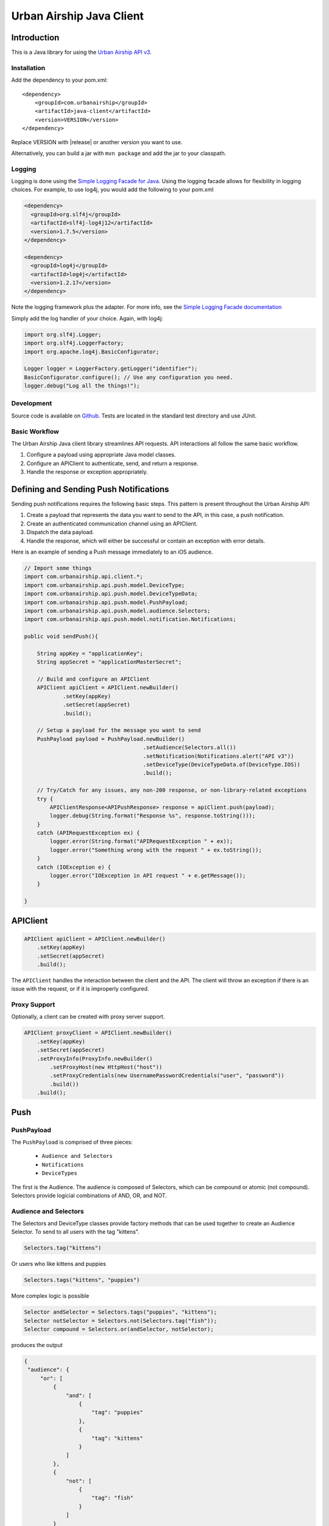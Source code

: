 #########################
Urban Airship Java Client
#########################

************
Introduction
************

This is a Java library for using the `Urban Airship API v3 <http://docs.urbanairship.com/api/ua.html>`__.

Installation
============

Add the dependency to your pom.xml:

.. parsed-literal::

        <dependency>
            <groupId>com.urbanairship</groupId>
            <artifactId>java-client</artifactId>
            <version>VERSION</version>
        </dependency>

Replace VERSION with |release| or another version you want to use.

Alternatively, you can build a jar with  ``mvn package``  and add the
jar to your classpath.

Logging
=======

Logging is done using the `Simple Logging Facade for Java <http://www.slf4j.org>`_.
Using the logging facade allows for flexibility in logging choices. For example,
to use log4j, you would add the following to your pom.xml

.. code-block:: xml

    <dependency>
      <groupId>org.slf4j</groupId>
      <artifactId>slf4j-log4j12</artifactId>
      <version>1.7.5</version>
    </dependency>

    <dependency>
      <groupId>log4j</groupId>
      <artifactId>log4j</artifactId>
      <version>1.2.17</version>
    </dependency>

Note the logging framework plus the adapter. For more info, see the `Simple Logging Facade documentation <http://www.slf4j.org/manual.html>`__

Simply add the log handler of your choice. Again, with log4j:

.. code-block:: java

    import org.slf4j.Logger;
    import org.slf4j.LoggerFactory;
    import org.apache.log4j.BasicConfigurator;

    Logger logger = LoggerFactory.getLogger("identifier");
    BasicConfigurator.configure(); // Use any configuration you need.
    logger.debug("Log all the things!");

Development
===========

Source code is available on `Github <https://github.com/urbanairship/java-library/>`__.
Tests are located in the standard test directory and use JUnit.


Basic Workflow
==============

The Urban Airship Java client library streamlines API requests.
API interactions all follow the same basic workflow.

#. Configure a payload using appropriate Java model classes.
#. Configure an APIClient to authenticate, send, and return a
   response.
#. Handle the response or exception appropriately.


***************************************
Defining and Sending Push Notifications
***************************************

Sending push notifications requires the following basic steps. This pattern
is present throughout the Urban Airship API:

#. Create a payload that represents the data you want to send to the API, in this case, a push notification.
#. Create an authenticated communication channel using an APIClient.
#. Dispatch the data payload.
#. Handle the response, which will either be successful or contain an exception with error details.

Here is an example of sending a Push message immediately to an iOS
audience.

.. code-block:: java

    // Import some things
    import com.urbanairship.api.client.*;
    import com.urbanairship.api.push.model.DeviceType;
    import com.urbanairship.api.push.model.DeviceTypeData;
    import com.urbanairship.api.push.model.PushPayload;
    import com.urbanairship.api.push.model.audience.Selectors;
    import com.urbanairship.api.push.model.notification.Notifications;

    public void sendPush(){

        String appKey = "applicationKey";
        String appSecret = "applicationMasterSecret";

        // Build and configure an APIClient
        APIClient apiClient = APIClient.newBuilder()
                .setKey(appKey)
                .setSecret(appSecret)
                .build();

        // Setup a payload for the message you want to send
        PushPayload payload = PushPayload.newBuilder()
                                         .setAudience(Selectors.all())
                                         .setNotification(Notifications.alert("API v3"))
                                         .setDeviceType(DeviceTypeData.of(DeviceType.IOS))
                                         .build();

        // Try/Catch for any issues, any non-200 response, or non-library-related exceptions
        try {
            APIClientResponse<APIPushResponse> response = apiClient.push(payload);
            logger.debug(String.format("Response %s", response.toString()));
        }
        catch (APIRequestException ex) {
            logger.error(String.format("APIRequestException " + ex));
            logger.error("Something wrong with the request " + ex.toString());
        }
        catch (IOException e) {
            logger.error("IOException in API request " + e.getMessage());
        }

    }



*********
APIClient
*********

.. code-block:: java

   APIClient apiClient = APIClient.newBuilder()
       .setKey(appKey)
       .setSecret(appSecret)
       .build();

The ``APIClient`` handles the interaction between the client and the API. The client will throw an
exception if there is an issue with the request, or if it is improperly configured.


Proxy Support
=============

Optionally, a client can be created with proxy server support.

.. code-block:: java

   APIClient proxyClient = APIClient.newBuilder()
       .setKey(appKey)
       .setSecret(appSecret)
       .setProxyInfo(ProxyInfo.newBuilder()
           .setProxyHost(new HttpHost("host"))
           .setProxyCredentials(new UsernamePasswordCredentials("user", "password"))
           .build())
       .build();


****
Push
****

PushPayload
===========

The ``PushPayload`` is comprised of three pieces:

  - ``Audience and Selectors``
  - ``Notifications``
  - ``DeviceTypes``

The first is the Audience. The audience
is composed of Selectors, which can be compound or atomic (not compound). Selectors
provide logicial combinations of AND, OR, and NOT.

Audience and Selectors
======================

The Selectors and DeviceType classes provide factory methods that can be used together
to create an Audience Selector. To send to all users with the tag "kittens".

.. code-block:: java

     Selectors.tag("kittens")

Or users who like kittens and puppies

.. code-block:: java

    Selectors.tags("kittens", "puppies")

More complex logic is possible

.. code-block:: java

   Selector andSelector = Selectors.tags("puppies", "kittens");
   Selector notSelector = Selectors.not(Selectors.tag("fish"));
   Selector compound = Selectors.or(andSelector, notSelector);

produces the output

.. code-block:: json

   {
    "audience": {
        "or": [
            {
                "and": [
                    {
                        "tag": "puppies"
                    },
                    {
                        "tag": "kittens"
                    }
                ]
            },
            {
                "not": [
                    {
                        "tag": "fish"
                    }
                ]
            }
        ]
    },
    "device_types": [
        "ios"
    ],
    "notification": {
        "alert": "API v3"
    }

which will send messages to users who have the tags "puppies" or
"kittens" but not "fish".

Notifications
=============

Notifications are the second part of the ``PushPayload``. Notifications
are configured for each type of device you would like to
send a message to. A Notification for an iOS device contains options
for ``alert``, ``badge``, ``sound``, ``content_available``, or ``extra``. Other platforms,
e.g., Android, may offer different configurations based on available features. 

Here's an example of an iOS notification with an alert, a badge, and an extra key/value pair:

.. code-block:: java

    // Set up badge data, can be a value, increment, decrement, etc.
    IOSBadgeData badgeData = IOSBadgeData.newBuilder()
                                         .setValue(5)
                                         .setType(IOSBadgeData.Type.VALUE)
                                         .build();
                  
    IOSDevicePayload iosPayload = IOSDevicePayload.newBuilder()
                                                  .setAlert("iOS Alert")
                                                  .setBadge(badgeData)
                                                  .addExtraEntry("Key", "Value")
                                                  .build();

    Notification notification = Notifications.notification(iosPayload);

    PushPayload payload = PushPayload.newBuilder()
                                     .setAudience(Selectors.all())
                                     .setNotification(notification)      
                                     .setDeviceTypes(DeviceTypeData.of(DeviceType.IOS))
                                     .build();

This will generate and send a payload similar to the following

.. code-block:: json

  {
      "audience": "ALL",
      "device_types": [
          "ios"
      ],
      "notification": {
          "ios": {
              "alert": "iOS Alert",
              "badge": 5,
              "extra": {
                  "Key": "Value"
              }
          }
      }
  }

DeviceTypes
===========

The final part of the ``PushPayload`` is ``DeviceTypes``, which defines the 
platform you're sending to, e.g., iOS or Amazon.
Messages can be segregated by device types. Set the device types you
want to send to using a ``DeviceTypeData`` object. Here's an example of
sending a message to iOS and Android.

.. code-block:: java

   DeviceTypeData deviceTypeData  = DeviceTypeData.of(DeviceType.IOS, DeviceType.ANDROID);
   
The ``DeviceTypeData`` class has several convenience methods for working with
``DeviceTypes``. 

Send Push
=========

Sends a push notification to a specified device or list of devices.

.. code-block:: java

  APIClientResponse<APIPushResponse> response = apiClient.push(payload);

  String operationID = response.getApiResponse().getOperationId().get();  // Operation ID
  List<String> pushIDs = response.getApiResponse().getPushIds().get();    // List of Push IDs

Validation
==========

Accepts the same range of push payloads as the Push API, but parses and validates only, without sending any pushes.

.. code-block:: java

    PushPayload payload = PushPayload.newBuilder()
        .setAudience(Selectors.all())
        .setNotification(Notification.newBuilder()
            .addDeviceTypeOverride(DeviceType.IOS, IOSDevicePayload.newBuilder()
                .setAlert("Background Push Priority 5")
                .setContentAvailable(true)
                .setPriority(5)
                .build())
            .build())
        .setDeviceTypes(DeviceTypeData.of(DeviceType.IOS))
        .build();

    APIClientResponse<APIPushResponse> response = apiClient.validate(payload);

    String operationID = response.getApiResponse().getOperationId().get();  // Operation ID
    List<String> pushIDs = response.getApiResponse().getPushIds().get();    // List of Push IDs

********
Schedule
********

Send Scheduled Push
===================

Sending a scheduled push notification via the API simply adds the
extra step of wrapping a ``PushPayload`` in a ``SchedulePayload``.

First, create a ``PushPayload`` using the steps outlined above. Then
create a ``SchedulePayload`` and send it to the API. The message in the following
example is scheduled for delivery at current time plus 60 seconds.

.. code-block:: java

    // Create a PushPayload
    PushPayload payload = PushPayload.newBuilder().build();

    // Add it to a SchedulePayload
    Schedule schedule = Schedule.newBuilder()
                                .setScheduledTimestamp(DateTime.now().plusSeconds(60))
                                .build();

    SchedulePayload schedulePayload = SchedulePayload.newBuilder()
                                                     .setName("v3 Scheduled Push Test")
                                                     .setPushPayload(payload)
                                                     .setSchedule(schedule)
                                                     .build();

    APIClientResponse<APIScheduleResponse> response = apiClient.schedule(schedulePayload);

    // Operation ID
    String operationID = response.getApiResponse().getOperationId();
    
    // List of SchedulePayloads
    List<SchedulePayload> listOfPayloads = response.getApiResponse().getSchedulePayloads();
    
    // List of Schedule URLs
    List<String> listOfScheduleURLs = response.getApiResponse().getScheduleUrls();

Optionally, scheduled pushes can be configured to be delivered at the device's local time.
This is done by calling a different method when building your Schedule object.

.. code-block:: java 

    Schedule schedule = Schedule.newBuilder()
                                .setLocalScheduledTimestamp(DateTime.now().plusSeconds(60))
                                .build();

Dates and times are handled by the `Joda-Time
<http://joda-time.sourceforge.net>`_ library. Scheduled pushes require
time to be in ISO format, which is handled by the DateTime library.
Here's an example set for a particular month, day and time. See the
Joda-Time documentation for more examples.

.. code-block:: java

   DateTime dt = new DateTime(2013,7,22,11,57);

Scheduled pushes may not be scheduled for a time that has already passed.  Doing so will
result in a HTTP 400 response and an APIResponseException.

List Schedules
==============

List all existing schedules.

.. code-block:: java

    APIClientResponse<APIListAllSchedulesResponse> response = apiClient.listAllSchedules();

    APIListAllSchedulesResponse obj = response.getApiResponse();

    // Number of scheduled pushes in this response
    int count = obj.getCount();

    // Total number of scheduled pushes in the app
    int totalCount = obj.getTotal_Count();

    // URL for the next page of schedule pushes
    String nextPage = obj.getNext_Page();

    // List of SchedulePayloads
    List<SchedulePayload> listOfSchedules = obj.getSchedules();

    // You can specify a url string for nextPage

    APIClientResponse<APIListAllSchedulesResponse> nextPageResponse = 
    apiClient.listAllSchedules(nextPage);

    // You can also specify a starting id, limit and order

    APIClientResponse<APIListAllSchedulesResponse> constrainedResponse = 
    apiClient.listAllSchedules("5c69320c-3e91-5241-fad3-248269eed104", 10, "asc");


Update Schedule
===============

Update the state of a single schedule resource.

.. code-block:: java

    String id = "the_id_of_the_schedule_to_update";

    SchedulePayload sp = SchedulePayload.newBuilder()
          .setName("Booyah Sports")
          .setSchedule(Schedule.newBuilder()
                  .setScheduledTimestamp(DateTime.now().plusYears(1))
                  .build())
          .setPushPayload(PushPayload.newBuilder()
                  .setAudience(Selectors.tags("spoaaaarts", "Beyonce", "Nickelback"))
                  .setNotification(Notification.newBuilder()
                          .setAlert("Booyah!")
                          .build())
                  .setDeviceTypes(DeviceTypeData.all())
                  .build())
          .build();

    APIClientResponse<APIScheduleResponse> = apiClient.updateSchedule(sp, id);

    // Operation ID
    String operationID = response.getApiResponse().getOperationId();
    
    // List of SchedulePayloads
    List<SchedulePayload> listOfPayloads = response.getApiResponse().getSchedulePayloads();
    
    // List of Schedule URLs
    List<String> listOfScheduleURLs = response.getApiResponse().getScheduleUrls();

The response is a APIScheduleResponse representing the updated state.

Delete Schedule
===============

Delete a schedule resource, which will result in no more pushes being sent.  If the 
resource is successfully deleted, the response does not include a body.

.. code-block:: java

    String id = "the_id_of_the_schedule_to_delete";
    HttpResponse response = apiClient.deleteSchedule(id);

    //Returns 204 on success
    int status = response.getStatusLine().getStatusCode();    


****
Tags
****

Tag Listing
===========

List tags that exist for this application.

.. code-block:: java
  
    APIClientResponse<APIListTagsResponse> response = apiClient.listTags();

    // List of Tags
    List<String> tags = response.getApiResponse().getTags();


Tag Creation
============

Explicitly create a tag with no devices associated with it.

.. code-block:: java

  String newTag = "California";
  HttpResponse response = apiClient.createTag(newTag);

  // Returns 200 if tag already exists
  // Returns 201 if tag was created
  // Returns 400 if tag is invalid
  int status = response.getStatusLine().getStatusCode();

Adding and Removing Devices from a Tag
======================================

Add or remove one or more devices to a particular tag.

.. code-block:: java
    
    String tag = "California";

    AddRemoveDeviceFromTagPayload payload = AddRemoveDeviceFromTagPayload.newBuilder()
        .setIOSChannels(AddRemoveSet.newBuilder()
            .add("01234567-890a-bcde-f012-34567890abc0")
            .add("01234567-890a-bcde-f012-34567890abc1")
            .add("01234567-890a-bcde-f012-34567890abc3")
            .add("01234567-890a-bcde-f012-34567890abc5")
            .add("01234567-890a-bcde-f012-34567890abc7")
            .build())
        .build();

    HttpResponse response = apiClient.addRemoveDevicesFromTag(tag, payload);

    // Returns 200 if the devices are being added or removed from this tag.
    // Returns 401 if authorization credentials are incorrect.
    int status = response.getStatusLine().getStatusCode();

Deleting a Tag
==============

Deletes a tag and removes it from devices.

.. code-block:: java
    
    HttpResponse response = apiClient.deleteTag(tag);

    // Returns 204 if the tag has been removed.
    // Returns 401 if authorization credentials are incorrect.
    // Returns 404 if the tag was not found or has already been removed.
    int status = response.getStatusLine().getStatusCode();

Batch Modification of Tags
==========================

Modify the tags for a number of devices.

.. code-block:: java
    
    BatchTagSet bts = BatchTagSet.newBuilder()
        .setDevice(BatchTagSet.DEVICEIDTYPES.IOS_CHANNEL, "ios_channel_to_tag_2")
        .addTag("GrumpyCat")
        .addTag("Kitties")
        .addTag("Puppies")
        .build();

    HttpResponse response = apiClient.batchModificationOfTags(BatchModificationPayload.newBuilder()
        .addBatchObject(bts)
        .build()
    );

    // Returns 200 if tags are being applied
    // Returns 400 if batch tag request was invalid.
    // Returns 401 if authorization credentials are incorrect.
    int status = response.getStatusLine().getStatusCode();

*******
Reports
*******

Individual Push Response Statistics
===================================

Returns detailed reports information about a specific push notification.

.. code-block:: java

    APIClientResponse<SinglePushInfoResponse> response = client.listIndividualPushResponseStatistics("pushID");

    SinglePushInfoResponse obj = response.getApiResponse();

    // Push UUID
    UUID pushUUID = obj.getPushUUID();

    // Push Time
    DateTime pushTime = obj.getPushTime();

    // Push Type
    SinglePushInfoResponse.PushType pushType = obj.getPushType();

    // Direct Responses 
    int directResponses = obj.getDirectResponses();

    // Sends
    int sends = obj.getSends();

    // Group ID, if available
    UUID groupID = obj.getGroupID().get();



Response Listing
================

Get a list of all pushes, plus basic response information, in a given timeframe.

.. code-block:: java

    DateTime start = new DateTime(2014, 10, 1, 12, 0, 0, 0);
    DateTime end = start.plus(Period.hours(48));

    // Start and end date times are required parameters
    // Optional parameter: limit of 5
    // Optional parameter: begin with the id of "start_push"
    APIClientResponse<APIReportsListingResponse> response =
        client.listReportsResponseListing(start, end, Optional.of(5), Optional.of("start_push"));

    APIReportsListingResponse obj = response.getApiResponse();

    // Next page of responses, if available.
    String nextPage = obj.getNextPage();

    // List of detailed information about specific push notifications.
    List<SinglePushInfoResponse> listPushes = obj.getSinglePushInfoResponseObjects();


App Opens Report
================

Get the number of users who have opened your app within the specified time period.

.. code-block:: java
  
    DateTime start = new DateTime(2014, 10, 1, 12, 0, 0, 0);
    DateTime end = start.plus(Period.hours(48));

    // Gets app opens from start to end by month.
    // Other possible values for precision are hourly and daily.
    APIClientResponse<ReportsAPIOpensResponse> response = client.listAppsOpenReport(start, end, "monthly");

    ReportsAPIOpensResponse obj = response.getApiResponse();

    // Returns a list of Open objects
    List<Opens> listOpens = obj.getObject();

    // Get first open object
    Open openObj = listOpens.get(0);

    // Get number of Android opens
    long android = openObj.getAndroid();

    // Get number of IOS opens
    long ios = openObj.getIos();

    // Get time corresponding to the result
    DateTime time = openObj.getDate();


Time in App Report
==================

Get the average amount of time users have spent in your app within the specified time period.

.. code-block:: java

    DateTime start = new DateTime(2014, 10, 1, 12, 0, 0, 0);
    DateTime end = start.plus(Period.hours(48));

    // Gets time in app report from start to end by month.
    // Other possible values for precision are hourly and daily.
    APIClientResponse<ReportsAPITimeInAppResponse> response = client.listTimeInAppReport(start, end, "monthly");

    ReportsAPITimeInAppResponse obj = response.getApiResponse();

    // Returns a list of TimeInApp objects
    List<TimeInApp> listTimeInApp = obj.getObject();

    // Get first TimeInApp object
    TimeInApp timeInAppObj = listTimeInApp.get(0);

    // Get amount of time in app for Android
    float android = timeInAppObj.getAndroid();

    // Get amount of time in app for iOS
    float ios = timeInAppObj.getIos();

    // Get time corresponding to the result.
    DateTime time = timeInAppObj.getDate();


Statistics
==========

Return hourly counts for pushes sent for this application.

JSON format
-----------

.. code-block:: java
    
    DateTime start = new DateTime(2014, 10, 1, 12, 0, 0, 0);
    DateTime end = start.plus(Period.hours(48));

    // JSON result is deserialized to a list of AppStats objects
    APIClientResponse<List<AppStats>> response = client.listPushStatistics(start, end);

    // Get list of AppStat objects
    List<AppStats> listStats = response.getApiResponse();

    // Retrieve first object in list
    AppStats as = listStats.get(0);

    // Get the start date corresponding to this set of hourly counts
    DateTime start = as.getStart();

    // Get IOS counts
    int ios = as.getiOSCount();

    // Get BlackBerry counts
    int blackberry = as.getBlackBerryCount();

    // Get C2DM counts
    int c2dm = as.getC2DMCount();

    // Get GCM counts
    int gcm = as.getGCMCount();

    // Get Windows 8 counts
    int windows8 = as.getWindows8Count();

    // Get Windows Phone 8 counts
    int windowsPhone8 = as.getWindowsPhone8Count();

CSV format
----------

.. code-block:: java
    
    DateTime start = new DateTime(2014, 10, 1, 12, 0, 0, 0);
    DateTime end = start.plus(Period.hours(48));

    APIClientResponse<String> response = client.listPushStatisticsInCSVString(start, end);

    // CSV Response String
    String csv = response.getApiResponse();


Per Push Reporting
==================

Retrieve data specific to the performance of an individual push.

Detail
------

Get all the analytics detail for a specific push ID.

.. code-block:: java

  String pushID = "push_id";

  // Fetches the analytics detail for a given push id
  APIClientResponse<PerPushDetailResponse> response = apiClient.listPerPushDetail(pushID);

  // Get PerPushDetailResponse object
  PerPushDetailResponse obj = response.getApiResponse();

  // Get App Key
  String appKey = obj.getAppKey();

  // Get Push ID
  UUID pushID = obj.getPushID();

  // Get time created, if available
  DateTime created = obj.getCreated().get();

  // Get Push Body, if available
  Base64ByteArray pushBody = obj.getPushBody().get();

  // Get number of rich deletions
  long richDeletions = obj.getRichDeletions();

  // Get number of rich responses
  long richResponses = obj.getRichResponses();

  // Get number of rich sends
  long richSends = obj.getRichSends();

  // Get number of sends
  long sends = obj.getSends();

  // Get number of direct responses
  long directResponses = obj.getDirectResponses();

  // Get number of influenced responses
  long influencedResponses = obj.getInfluencedResponses();

  // Get Map of Platform counts
  Map<PlatformType, PerPushCounts> platformCountMap = obj.getPlatforms();

  // Get IOS platform counts
  PerPushCounts iosCounts = platformCountMap.get(PlatformType.IOS);

  // Get IOS platform direct responses
  long iosDirectResponses = iosCounts.getDirectResponses();

  // Get IOS influenced responses
  long iosInfluencedResponses = iosCounts.getInfluencedResponses();

  // Get IOS sends
  long iosSends = iosCounts.getSends();


Series
------

Get all the analytics detail for a specific push ID over time.

.. code-block:: java

    // Fetches the analytics detail for a given push id over time and precision
    APIClientResponse<PerPushSeriesResponse> response = 
        apiClient.listPerPushSeries(id, "MONTHLY", DateTime.parse("2013-07-01T00:00:00.000-07:00"), DateTime.now());

    // Get PerPushSeriesResponse object
    PerPushSeriesResponse obj = response.getApiResponse();

    // Get App Key
    String appKey = obj.getAppKey();

    // Get Push ID
    UUID pushID = obj.getPushID();

    // Get start time
    DateTime start = obj.getStart();

    // Get end time
    DateTime end = obj.getEnd();

    // Get precision
    String precision = obj.getPrecision();

    // Get List of PlatformCounts objects
    List<PlatformCounts> counts = obj.getCounts();

    // Get timestamp 
    DateTime = counts.getTime();

    // Get Map of push counts
    Map<PlatformType, PerPushCounts> pushPlatforms = counts.getPushPlatforms();

    // Get IOS platform counts
    PerPushCounts iosCounts = pushPlatforms.get(PlatformType.IOS);

    // Get IOS platform direct responses
    long iosDirectResponses = iosCounts.getDirectResponses();

    // Get IOS influenced responses
    long iosInfluencedResponses = iosCounts.getInfluencedResponses();

    // Get Map of rich push counts
    Map<PlatformType, RichPerPushCounts> richPushPlatforms = counts.getRichPushPlatforms();

    // Get IOS rich platform counts
    RichPerPushCounts iosRichCounts = richPushPlatforms.get(PlatformType.IOS);

    // Get IOS rich platform sends
    long iosRichSends = iosRichCounts.getSends();

    // Get IOS rich platform responses
    long iosRichResponses = iosRichCounts.getResponses();


******************
Device Information
******************

Individual Device Lookup
========================

Get information on an individual channel.

.. code-block:: java

    String channel = "channel_id";

    APIClientResponse<APIListSingleChannelResponse> response = apiClient.listChannel(channel);

    APIListSingleChannelResponse obj = response.getApiResponse();

    ChannelView cv = obj.getChannelObject();

    // Get the channel ID
    String channelID = cv.getChannelId();

    // Get the creation date, expressed in milliseconds since Unix epoch time
    long created = cv.getCreatedMillis();

    // Get the string representing the device type
    String deviceType = cv.getDeviceType().toString();

    // Get a set of tags associated with the channel
    Set<String> tags = cv.getTags();

    // Get the string representing the alias, if available
    String alias = cv.getAlias().get();

    // Get the background status, if available
    boolean background = cv.getBackground().get();

    // Get the date of last registration, expressed in milliseconds since Unix epoch time, if available
    long lastRegistration = cv.getLastRegistrationMillis().get();

    // Get the push address, if available
    String pushAddress = cv.getPushAddress().get();

    // get the IosSettings object, if available
    IosSettings iosSettings = cv.getIosSettings().get();



Device Listing
==============

Fetch channels registered to this application, along with associated metadata.

.. code-block:: java

    APIClientResponse<APIListAllChannelsResponse> response = apiClient.listAllChannels();

    // Get URL of next page of results, if available
    String nextPage = response.getApiResponse().getNextPage().get();

    // Get a list of ChannelView objects, each representing a channel
    List<ChannelView> channelViewList = response.getApiResponse().getChannelObjects();

    // Grab the first ChannelView object in the list
    ChannelView cv = channelViewList.get(0);

    // Get the channel ID
    String channelID = cv.getChannelId();

    // Get the creation date, expressed in milliseconds since Unix epoch time
    long created = cv.getCreatedMillis();

    // Get the string representing the device type
    String deviceType = cv.getDeviceType().toString();

    // Get a set of tags associated with the channel
    Set<String> tags = cv.getTags();

    // Get the string representing the alias, if available
    String alias = cv.getAlias().get();

    // Get the background status, if available
    boolean background = cv.getBackground().get();

    // Get the date of last registration, expressed in milliseconds since Unix epoch time, if available
    long lastRegistration = cv.getLastRegistrationMillis().get();

    // Get the push address, if available
    String pushAddress = cv.getPushAddress().get();

    // get the IosSettings object, if available
    IosSettings iosSettings = cv.getIosSettings().get();


********
Segments
********

Segments Information
====================

List All Segments
-----------------

List all of the segments for the application.

.. code-block:: java

    APIClientResponse<APIListAllSegmentsResponse> response = apiClient.listAllSegments();

    // Get URL of next page of results, if available
    String nextPage = response.getApiResponse().getNextPage();
    
    // Get a list of SegmentInformation objects, each representing a separate segment
    List<SegmentInformation> segmentInformations = response.getApiResponse().getSegments();

    // Get the first SegmentInformation in the list
    SegmentInformation si = segmentInformations.get(0);

    // Get the creation date, expressed in milliseconds since Unix epoch time
    Long creationDate = si.getCreationDate();

    // Get the modification date, expressed in milliseconds since Unix epoch time
    Long modificationDate = si.getModificationDate();

    // Get the display name of the segment
    String displayName = si.getDisplayName();

    // Get the ID of the segment
    String id = si.getId();


List Single Segment
-------------------

Fetch information about a particular segment.

.. code-block:: java
  
    // Request to fetch information about a particular segment by segment id
    APIClientResponse<AudienceSegment> response = apiClient.listSegment("a656186e-1263-4d45-964b-44e46faa2e00");

    // Get AudienceSegment object
    AudienceSegment obj = response.getApiResponse();

    // Get display name
    String displayName = obj.getDisplayName();

    // Get Operator
    Operator operator = obj.getRootOperator();

    // Get Predicate
    Predicate predicate = obj.getRootPredicate();

    // Get count
    long count = obj.getCount();

Segment Creation
================

Creates a new segment.

Helper Methods
--------------

The following helper methods are useful in reducing the verboseness of creating an operator object

.. code-block:: java

    private TagPredicate buildTagPredicate(String tag) {
         return TagPredicateBuilder.newInstance().setTag(tag).build();
    }

    private TagPredicate buildTagPredicate(String tag, String tagClass) {
         return TagPredicateBuilder.newInstance().setTag(tag).setTagClass(tagClass).build();
    }

Operator Construction
---------------------

The following is an example of how to build a complex operator

.. code-block:: java

    DateTime end = new DateTime(new Date());
    String endString = DateTimeFormats.DAYS_FORMAT.print(end);
    DateTime start = end.minusDays(5);
    String startString = DateTimeFormats.DAYS_FORMAT.print(start);

    Operator op = Operator.newBuilder(OperatorType.AND)
        .addPredicate(new LocationPredicate(new com.urbanairship.api.segments.model.LocationIdentifier(LocationAlias.newBuilder()
            .setAliasType("us_state")
            .setAliasValue("OR")
            .build()),
            new com.urbanairship.api.segments.model.DateRange(DateRangeUnit.DAYS, startString, endString), PresenceTimeframe.ANYTIME))
        .addPredicate(new LocationPredicate(new com.urbanairship.api.segments.model.LocationIdentifier(LocationAlias.newBuilder()
            .setAliasType("us_state")
            .setAliasValue("CA")
            .build()),
            new RecentDateRange(DateRangeUnit.MONTHS, 3), PresenceTimeframe.ANYTIME))
        .addOperator(Operator.newBuilder(OperatorType.OR)
            .addPredicate(buildTagPredicate("tag1"))
            .addPredicate(buildTagPredicate("tag2"))
            .build())
        .addOperator(Operator.newBuilder(OperatorType.NOT)
            .addPredicate(buildTagPredicate("not-tag"))
            .build()
        )
        .addOperator(Operator.newBuilder(OperatorType.NOT)
            .addOperator(Operator.newBuilder(OperatorType.AND)
                 .addPredicate(
                      new LocationPredicate(new com.urbanairship.api.segments.model.LocationIdentifier(LocationAlias.newBuilder()
                           .setAliasType("us_state")
                           .setAliasValue("WA")
                           .build()), new com.urbanairship.api.segments.model.DateRange(DateRangeUnit.MONTHS, "2011-05", "2012-02"),
                           PresenceTimeframe.ANYTIME))
                 .addPredicate(buildTagPredicate("woot"))
                 .build()
            )
            .build()
        )
        .build();

Creating the Segment Object
---------------------------

.. code-block:: java

    AudienceSegment segment = AudienceSegment.newBuilder()
        .setDisplayName(DateTime.now().toString())
        .setRootOperator(op)
        .build();

Making the Request
------------------

.. code-block:: java

    HttpResponse response = apiClient.createSegment(segment);

    // Returns 201 on success
    int status = response.getStatusLine().getStatusCode();

Update Segment
==============

Change the definition fo the segment.

.. code-block:: java

    String id = "segment_id";

    AudienceSegment payload = AudienceSegment.newBuilder()
        .setDisplayName("**CHANGED**")
        .setRootPredicate(TagPredicateBuilder.newInstance().setTag("CHANGE").build())
        .build();

    HttpResponse response = apiClient.changeSegment(id, payload);

    // Returns 200 on success
    int status = response.getStatusLine().getStatusCode();


Delete Segment
==============

Remove the segment.

.. code-block:: java

    String id = "segment_id";

    HttpResponse response = apiClient.deleteSegment(id);

    // Returns 204 on success
    int status = response.getStatusLine().getStatusCode();

********
Location
********

Location Boundary Information
=============================

Search for a location and return its information.

.. code-block:: java
    
    // Search for a location by name
    APIClientResponse<APILocationResponse> response = apiClient.queryLocationInformation("San Francisco");

    // Search for a location by name and type
    APIClientResponse<APILocationResponse> response = apiClient.queryLocationInformation("San Francisco", "city");

    // Search for a location by centroid point
    Point portland = Point.newBuilder()
        .setLatitude(45.52)
        .setLongitude(-122.681944)
        .build();

    APIClientResponse<APILocationResponse> response = client.queryLocationInformation(portland);

    // Search for a location by centroid point and type
    APIClientResponse<APILocationResponse> response = client.queryLocationInformation(portland, "city");

    // Search for a location by bounded box
    BoundedBox california = new BoundedBox(Point.newBuilder()
        .setLatitude(32.5343)
        .setLongitude(-124.4096)
        .build(), Point.newBuilder()
            .setLatitude(42.0095)
            .setLongitude(-114.1308)
            .build());

    APIClientResponse<APILocationResponse> response = apiClient.queryLocationInformation(california);

    // Search for a location by bounded box and type
    APIClientResponse<APILocationResponse> response = apiClient.queryLocationInformation(california, "province");


    // Get a list of Location objects
    List<Location> listOfLocations = response.getApiResponse().getFeatures().get();

    // Grab the first item in the list
    Location location = listOfLocations.get(0);

    // Get the location ID
    String locationID = location.getLocationId();

    // Get the location type
    String locationType = location.getLocationType();

    // Get the properties JSON String
    String propertiesJSONString = location.getPropertiesJsonString();

    // Get the properties JSON as a JsonNode
    JsonNode propertiesJSONNode = location.getPropertiesJsonNode();

    // If available, get a bounded box of the location
    BoundedBox box = location.getBounds().get();

    // If available, get a centroid point of the location
    Point point = location.getCentroid().get();


**********
Exceptions
**********

These are the primary exceptions that are possible in the client library.


APIRequestException
===================

``APIRequestExceptions`` are thrown in cases where the server returns a non-200
response.

.. code-block:: java

   APIClient apiClient = APIClient.newBuilder()
                                  .setKey("pvNYHR9ZSGGk1LwuPl4kQWw")
                                  .setSecret("badFoo")
                                  .build();
   // Setup request
    try {
        APIClientResponse<APIPushResponse> response = apiClient.push(payload);
        logger.debug(String.format("Response %s", response.toString()));
    }
    catch (APIRequestException ex){
        // Exception thrown here
    }

The code above will throw an ``APIResponseException``

::

    1717 [main] ERROR com.urbanairship.api  - APIRequestException
    APIRequestException:
    Message:Unauthorized
    HttpResponse:HTTP/1.1 401 Unauthorized ......
    Error:APIError:Unauthorized
    Code:Optional.absent()

APIErrorDetails
===============

The ``APIErrorDetails`` object contains information on errors for requests
that are syntactically valid but are otherwise malformed. For example,
setting the platform value for a ``PushPayload`` to include both
``DeviceType.IOS and DeviceType.ANDROID but only providing a single
IOSDevicePayload for the notification would result in an error.``


.. code-block:: json

 // This is a syntactically valid request, but is missing an
 // Android payload override.
 {
     "audience" : "all",
     "device_types" : [ "ios", "android" ],
     "notification" : {
         "ios" : {
             "alert" : "Boo"
         }
     }
 }

This will thrown an APIException that can be used to log or debug
errors.

.. code-block:: java

    try {
         APIClientResponse<APIPushResponse> response = apiClient.push(payload);
         logger.debug(String.format("Response %s", response.toString()));
    }
    catch (APIRequestException ex) {
         logger.error(String.format("APIRequestException " + ex));
         logger.error("Exception " + ex.toString());

         APIError apiError = ex.getError().get();
         APIErrorDetails apiErrorDetails = apiError.getDetails().get();
         logger.error("Error " + apiError.getError());
         logger.error("Error details " + apiErrorDetails.getError());

    }
    catch (IOException e) {
         logger.error("IOException in API request " + e.getMessage());
    }



will produce

::

 1722 [main] ERROR com.urbanairship.api  - Exception
 APIRequestException:
 Message:Bad Request
 HttpResponse:HTTP/1.1 400 Bad Request [Content-Type: application/vnd.urbanairship+json; version=3, Server: Jetty(8.0.y.z-SNAPSHOT), X-Request-Id: ff38e040-f310-11e2-9f25-d4bed9a88504, Date: Mon, 22 Jul 2013 20:55:10 GMT, Transfer-Encoding:  chunked, Connection: close, Connection: Transfer-Encoding]
 Error:APIError:Could not parse request body.
 Code:Optional.of(40000)
 Details:
 APIErrorDetails:
 Path:Optional.absent()
 Error:DeviceType 'android' was referenced by 'device_types', but no payload was provided.
 Optional Location:Optional.absent()
 1722 [main] ERROR com.urbanairship.api  - Error Could not parse request body.
 1722 [main] ERROR com.urbanairship.api  - Error details DeviceType
 'android' was referenced by 'device_types', but no payload was
 provided.


The ``APIRequestException`` contains both the raw ``HttpResponse`` from the
underlying Apache request and the APIError. The APIError is specific
to Urban Airship functionality, and the ``APIErrorDetails`` provides
extended details for badly formed API requests. Providing this level
of detail allows for more customization. 


APIParsingException
===================

``APIParsingExceptions`` are thrown in response to parsing errors while
serializing or deserializing JSON. If this is thrown outside of
development it is most likely an issue with the library or the server,
and should be sent to the Urban Airship support team. Please include
as much information as possible, including the operation id if
present, and the request or API operation that threw the exception.

IOException
===========

In the context of this library, IOExceptions are thrown by the Apache
HttpComponents library, usually in response to a problem with the HTTP connection.
See the `Apache documentation <https://hc.apache.org>`__ for more
details.
